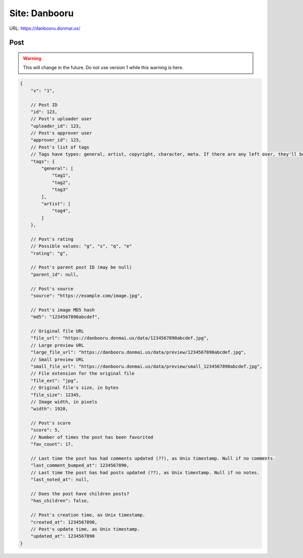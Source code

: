 Site: Danbooru
==============

URL: https://danbooru.donmai.us/

Post
----

.. warning::
    This will change in the future. Do not use version 1 while this warning is here.

.. code-block:: json

    {
        "v": "1",

        // Post ID
        "id": 123,
        // Post's uploader user
        "uploader_id": 123,
        // Post's approver user
        "approver_id": 123,
        // Post's list of tags
        // Tags have types: general, artist, copyright, character, meta. If there are any left over, they'll be called "none".
        "tags": {
            "general": [
                "tag1",
                "tag2",
                "tag3"
            ],
            "artist": [
                "tag4",
            ]
        },

        // Post's rating
        // Possible values: "g", "s", "q", "e"
        "rating": "g",

        // Post's parent post ID (may be null)
        "parent_id": null,

        // Post's source
        "source": "https://example.com/image.jpg",

        // Post's image MD5 hash
        "md5": "1234567890abcdef",

        // Original file URL
        "file_url": "https://danbooru.donmai.us/data/1234567890abcdef.jpg",
        // Large preview URL
        "large_file_url": "https://danbooru.donmai.us/data/preview/1234567890abcdef.jpg",
        // Small preview URL
        "small_file_url": "https://danbooru.donmai.us/data/preview/small_1234567890abcdef.jpg",
        // File extension for the original file
        "file_ext": "jpg",
        // Original file's size, in bytes
        "file_size": 12345,
        // Image width, in pixels
        "width": 1920,

        // Post's score
        "score": 5,
        // Number of times the post has been favorited
        "fav_count": 17,

        // Last time the post has had comments updated (??), as Unix timestamp. Null if no comments.
        "last_comment_bumped_at": 1234567890,
        // Last time the post has had posts updated (??), as Unix timestamp. Null if no notes.
        "last_noted_at": null,

        // Does the post have children posts?
        "has_children": false,

        // Post's creation time, as Unix timestamp.
        "created_at": 1234567890,
        // Post's update time, as Unix timestamp.
        "updated_at": 1234567890
    }
